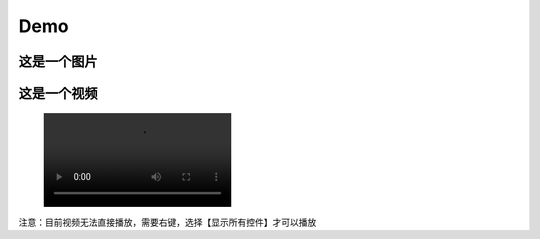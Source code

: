 Demo
================


这是一个图片
--------------
.. image:: Pic/OneMasterClock_tree.png
   :alt: 这是图片描述
   :align: center


这是一个视频
------------
.. figure:: Pic/onemasterclock.mp4


注意：目前视频无法直接播放，需要右键，选择【显示所有控件】才可以播放